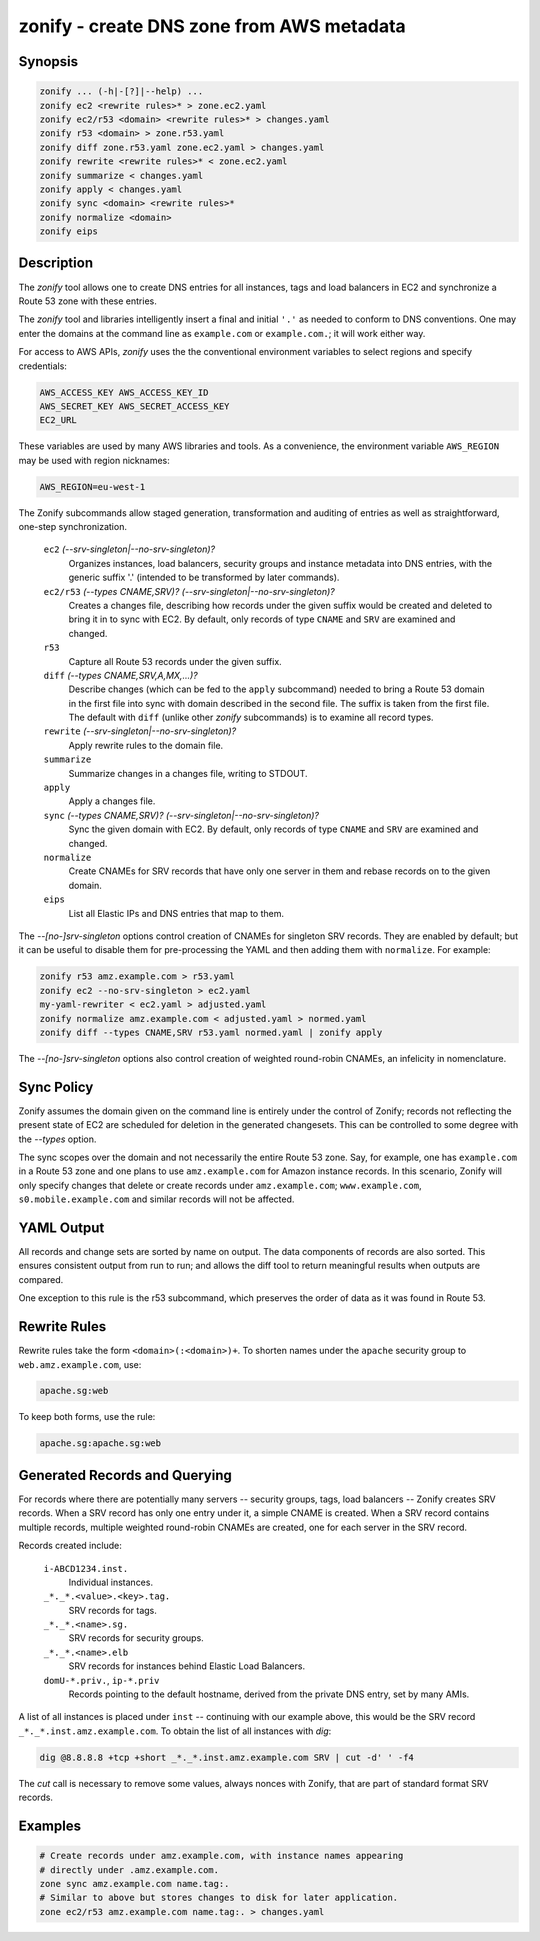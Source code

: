 ===========================================
 zonify - create DNS zone from AWS metadata
===========================================

Synopsis
--------

.. code-block:: text

    zonify ... (-h|-[?]|--help) ...
    zonify ec2 <rewrite rules>* > zone.ec2.yaml
    zonify ec2/r53 <domain> <rewrite rules>* > changes.yaml
    zonify r53 <domain> > zone.r53.yaml
    zonify diff zone.r53.yaml zone.ec2.yaml > changes.yaml
    zonify rewrite <rewrite rules>* < zone.ec2.yaml
    zonify summarize < changes.yaml
    zonify apply < changes.yaml
    zonify sync <domain> <rewrite rules>*
    zonify normalize <domain>
    zonify eips

Description
-----------

The `zonify` tool allows one to create DNS entries for all instances, tags and
load balancers in EC2 and synchronize a Route 53 zone with these entries.

The `zonify` tool and libraries intelligently insert a final and initial
``'.'`` as needed to conform to DNS conventions. One may enter the domains at
the command line as ``example.com`` or ``example.com.``; it will work either
way.

For access to AWS APIs, `zonify` uses the the conventional environment
variables to select regions and specify credentials:

.. code-block:: text

    AWS_ACCESS_KEY AWS_ACCESS_KEY_ID
    AWS_SECRET_KEY AWS_SECRET_ACCESS_KEY
    EC2_URL

These variables are used by many AWS libraries and tools. As a convenience,
the environment variable ``AWS_REGION`` may be used with region nicknames:

.. code-block:: text

    AWS_REGION=eu-west-1

The Zonify subcommands allow staged generation, transformation and auditing of
entries as well as straightforward, one-step synchronization.

  ``ec2`` `(--srv-singleton|--no-srv-singleton)?`
    Organizes instances, load balancers, security groups and instance metadata
    into DNS entries, with the generic suffix '.' (intended to be transformed
    by later commands).

  ``ec2/r53`` `(--types CNAME,SRV)?` `(--srv-singleton|--no-srv-singleton)?`
    Creates a changes file, describing how records under the given suffix
    would be created and deleted to bring it in to sync with EC2. By default,
    only records of type ``CNAME`` and ``SRV`` are examined and changed.

  ``r53``
    Capture all Route 53 records under the given suffix.

  ``diff`` `(--types CNAME,SRV,A,MX,...)?`
    Describe changes (which can be fed to the ``apply`` subcommand) needed to
    bring a Route 53 domain in the first file into sync with domain described
    in the second file. The suffix is taken from the first file. The default
    with ``diff`` (unlike other `zonify` subcommands) is to examine all record
    types.

  ``rewrite`` `(--srv-singleton|--no-srv-singleton)?`
    Apply rewrite rules to the domain file.

  ``summarize``
    Summarize changes in a changes file, writing to STDOUT.

  ``apply``
    Apply a changes file.

  ``sync`` `(--types CNAME,SRV)?` `(--srv-singleton|--no-srv-singleton)?`
    Sync the given domain with EC2. By default, only records of type ``CNAME``
    and ``SRV`` are examined and changed.

  ``normalize``
    Create CNAMEs for SRV records that have only one server in them and rebase
    records on to the given domain.

  ``eips``
    List all Elastic IPs and DNS entries that map to them.

The `--[no-]srv-singleton` options control creation of CNAMEs for singleton
SRV records. They are enabled by default; but it can be useful to disable them
for pre-processing the YAML and then adding them with ``normalize``. For
example:

.. code-block:: bash

  zonify r53 amz.example.com > r53.yaml
  zonify ec2 --no-srv-singleton > ec2.yaml
  my-yaml-rewriter < ec2.yaml > adjusted.yaml
  zonify normalize amz.example.com < adjusted.yaml > normed.yaml
  zonify diff --types CNAME,SRV r53.yaml normed.yaml | zonify apply

The `--[no-]srv-singleton` options also control creation of weighted
round-robin CNAMEs, an infelicity in nomenclature.

Sync Policy
-----------

Zonify assumes the domain given on the command line is entirely under the
control of Zonify; records not reflecting the present state of EC2 are
scheduled for deletion in the generated changesets. This can be controlled to
some degree with the `--types` option.

The sync scopes over the domain and not necessarily the entire Route 53 zone.
Say, for example, one has ``example.com`` in a Route 53 zone and one plans to
use ``amz.example.com`` for Amazon instance records.  In this scenario, Zonify
will only specify changes that delete or create records under
``amz.example.com``; ``www.example.com``, ``s0.mobile.example.com`` and
similar records will not be affected.

YAML Output
-----------

All records and change sets are sorted by name on output. The data components
of records are also sorted. This ensures consistent output from run to run;
and allows the diff tool to return meaningful results when outputs are
compared.

One exception to this rule is the r53 subcommand, which preserves the order of
data as it was found in Route 53.

Rewrite Rules
-------------

Rewrite rules take the form ``<domain>(:<domain>)+``. To shorten names under
the ``apache`` security group to ``web.amz.example.com``, use:

.. code-block:: text

  apache.sg:web

To keep both forms, use the rule:

.. code-block:: text

  apache.sg:apache.sg:web

Generated Records and Querying
------------------------------

For records where there are potentially many servers -- security groups, tags,
load balancers -- Zonify creates SRV records. When a SRV record has only one
entry under it, a simple CNAME is created. When a SRV record contains multiple
records, multiple weighted round-robin CNAMEs are created, one for each server
in the SRV record.

Records created include:

  ``i-ABCD1234.inst.``
    Individual instances.

  ``_*._*.<value>.<key>.tag.``
    SRV records for tags.

  ``_*._*.<name>.sg.``
    SRV records for security groups.

  ``_*._*.<name>.elb``
    SRV records for instances behind Elastic Load Balancers.

  ``domU-*.priv.``, ``ip-*.priv``
    Records pointing to the default hostname, derived from the private DNS
    entry, set by many AMIs.

A list of all instances is placed under ``inst`` -- continuing with our
example above, this would be the SRV record ``_*._*.inst.amz.example.com``. To
obtain the list of all instances with `dig`:

.. code-block:: bash

  dig @8.8.8.8 +tcp +short _*._*.inst.amz.example.com SRV | cut -d' ' -f4

The `cut` call is necessary to remove some values, always nonces with Zonify,
that are part of standard format SRV records.

Examples
--------

.. code-block:: bash

  # Create records under amz.example.com, with instance names appearing
  # directly under .amz.example.com.
  zone sync amz.example.com name.tag:.
  # Similar to above but stores changes to disk for later application.
  zone ec2/r53 amz.example.com name.tag:. > changes.yaml

